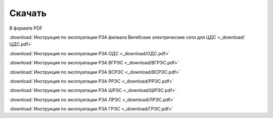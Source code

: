 ﻿Скачать
===============

В формате PDF

:download:`Инструкция по эксплуатации РЗА филиала Витебские электрические сети для ЦДС <_download/ЦДС.pdf>`

:download:`Инструкция по эксплуатации РЗА ОДС <_download/ОДС.pdf>`

:download:`Инструкция по эксплуатации РЗА ВГРЭС <_download/ВГРЭС.pdf>`

:download:`Инструкция по эксплуатации РЗА ВСРЭС <_download/ВСРЭС.pdf>`

:download:`Инструкция по эксплуатации РЗА РРЭС <_download/РРЭС.pdf>`

:download:`Инструкция по эксплуатации РЗА ШРЭС <_download/ШРЭС.pdf>`

:download:`Инструкция по эксплуатации РЗА ЛРЭС <_download/ЛРЭС.pdf>`

:download:`Инструкция по эксплуатации РЗА ГРЭС <_download/ГРЭС.pdf>`
